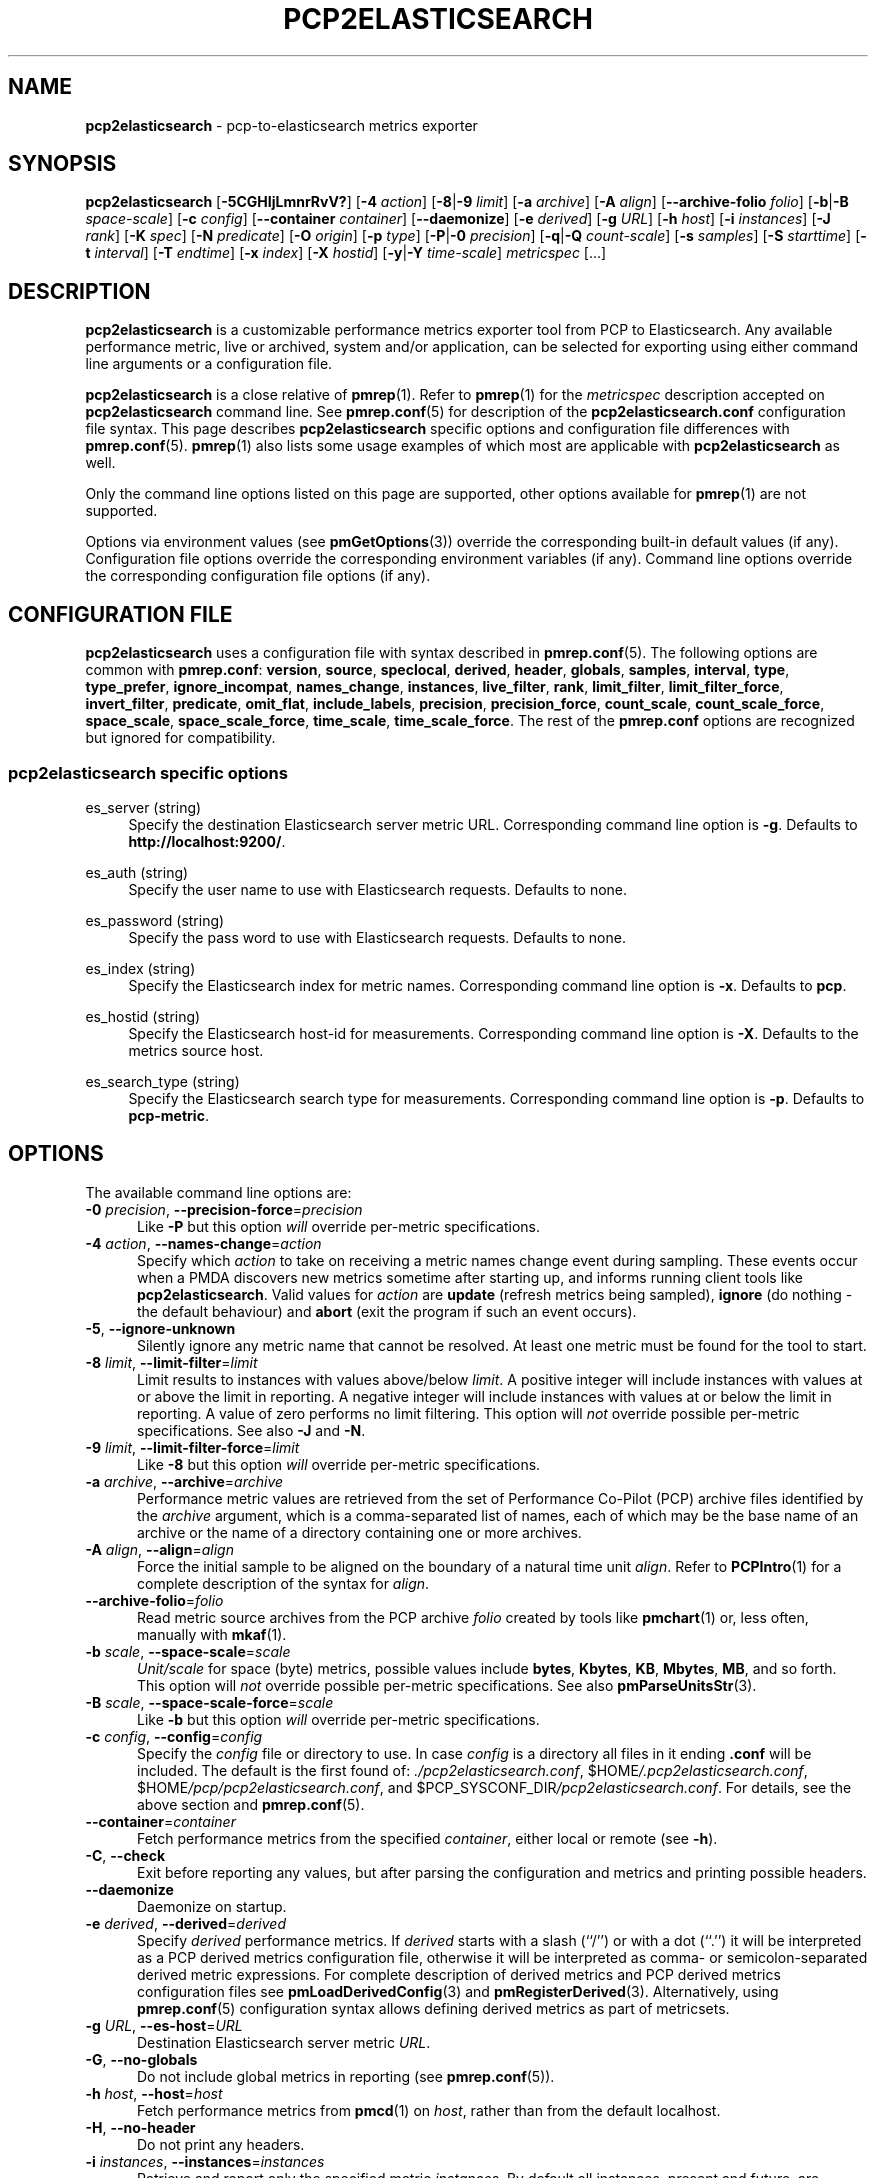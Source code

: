 '\"macro stdmacro
.\"
.\" Copyright (C) 2015-2021 Marko Myllynen <myllynen@redhat.com>
.\" Copyright (C) 2016-2018,2022 Red Hat.
.\"
.\" This program is free software; you can redistribute it and/or modify it
.\" under the terms of the GNU General Public License as published by the
.\" Free Software Foundation; either version 2 of the License, or (at your
.\" option) any later version.
.\"
.\" This program is distributed in the hope that it will be useful, but
.\" WITHOUT ANY WARRANTY; without even the implied warranty of MERCHANTABILITY
.\" or FITNESS FOR A PARTICULAR PURPOSE.  See the GNU General Public License
.\" for more details.
.\"
.\"
.TH PCP2ELASTICSEARCH 1 "PCP" "Performance Co-Pilot"
.SH NAME
\f3pcp2elasticsearch\f1 \- pcp-to-elasticsearch metrics exporter
.SH SYNOPSIS
\fBpcp2elasticsearch\fP
[\fB\-5CGHIjLmnrRvV?\fP]
[\fB\-4\fP \fIaction\fP]
[\fB\-8\fP|\fB\-9\fP \fIlimit\fP]
[\fB\-a\fP \fIarchive\fP]
[\fB\-A\fP \fIalign\fP]
[\fB\-\-archive\-folio\fP \fIfolio\fP]
[\fB\-b\fP|\fB\-B\fP \fIspace-scale\fP]
[\fB\-c\fP \fIconfig\fP]
[\fB\-\-container\fP \fIcontainer\fP]
[\fB\-\-daemonize\fP]
[\fB\-e\fP \fIderived\fP]
[\fB\-g\fP \fIURL\fP]
[\fB\-h\fP \fIhost\fP]
[\fB\-i\fP \fIinstances\fP]
[\fB\-J\fP \fIrank\fP]
[\fB\-K\fP \fIspec\fP]
[\fB\-N\fP \fIpredicate\fP]
[\fB\-O\fP \fIorigin\fP]
[\fB\-p\fP \fItype\fP]
[\fB\-P\fP|\fB\-0\fP \fIprecision\fP]
[\fB\-q\fP|\fB\-Q\fP \fIcount-scale\fP]
[\fB\-s\fP \fIsamples\fP]
[\fB\-S\fP \fIstarttime\fP]
[\fB\-t\fP \fIinterval\fP]
[\fB\-T\fP \fIendtime\fP]
[\fB\-x\fP \fIindex\fP]
[\fB\-X\fP \fIhostid\fP]
[\fB\-y\fP|\fB\-Y\fP \fItime-scale\fP]
\fImetricspec\fP
[...]
.SH DESCRIPTION
.B pcp2elasticsearch
is a customizable performance metrics exporter tool from PCP to
Elasticsearch.
Any available performance metric, live or archived, system and/or
application, can be selected for exporting using either command line
arguments or a configuration file.
.PP
.B pcp2elasticsearch
is a close relative of
.BR pmrep (1).
Refer to
.BR pmrep (1)
for the
.I metricspec
description accepted on
.B pcp2elasticsearch
command line.
See
.BR pmrep.conf (5)
for description of the
.B pcp2elasticsearch.conf
configuration file syntax.
This page describes
.B pcp2elasticsearch
specific options and configuration file differences with
.BR pmrep.conf (5).
.BR pmrep (1)
also lists some usage examples of which most are applicable with
.B pcp2elasticsearch
as well.
.PP
Only the command line options listed on this page are supported,
other options available for
.BR pmrep (1)
are not supported.
.PP
Options via environment values (see
.BR pmGetOptions (3))
override the corresponding built-in default values (if any).
Configuration file options override the corresponding
environment variables (if any).
Command line options override the corresponding configuration
file options (if any).
.SH CONFIGURATION FILE
.B pcp2elasticsearch
uses a configuration file with syntax described in
.BR pmrep.conf (5).
The following options are common with
.BR pmrep.conf :
.BR version ,
.BR source ,
.BR speclocal ,
.BR derived ,
.BR header ,
.BR globals ,
.BR samples ,
.BR interval ,
.BR type ,
.BR type_prefer ,
.BR ignore_incompat ,
.BR names_change ,
.BR instances ,
.BR live_filter ,
.BR rank ,
.BR limit_filter ,
.BR limit_filter_force ,
.BR invert_filter ,
.BR predicate ,
.BR omit_flat ,
.BR include_labels ,
.BR precision ,
.BR precision_force ,
.BR count_scale ,
.BR count_scale_force ,
.BR space_scale ,
.BR space_scale_force ,
.BR time_scale ,
.BR time_scale_force .
The rest of the
.B pmrep.conf
options are recognized but ignored for compatibility.
.SS pcp2elasticsearch specific options
es_server (string)
.RS 4
Specify the destination Elasticsearch server metric URL.
Corresponding command line option is \fB\-g\fP.
Defaults to \fBhttp://localhost:9200/\fP.
.RE
.PP
es_auth (string)
.RS 4
Specify the user name to use with Elasticsearch requests.
Defaults to none.
.RE
.PP
es_password (string)
.RS 4
Specify the pass word to use with Elasticsearch requests.
Defaults to none.
.RE
.PP
es_index (string)
.RS 4
Specify the Elasticsearch index for metric names.
Corresponding command line option is \fB\-x\fP.
Defaults to \fBpcp\fP.
.RE
.PP
es_hostid (string)
.RS 4
Specify the Elasticsearch host-id for measurements.
Corresponding command line option is \fB\-X\fP.
Defaults to the metrics source host.
.RE
.PP
es_search_type (string)
.RS 4
Specify the Elasticsearch search type for measurements.
Corresponding command line option is \fB\-p\fP.
Defaults to \fBpcp\-metric\fP.
.RE
.SH OPTIONS
The available command line options are:
.TP 5
\fB\-0\fR \fIprecision\fR, \fB\-\-precision\-force\fR=\fIprecision\fR
Like
.B \-P
but this option \fIwill\fP override per-metric specifications.
.TP
\fB\-4\fR \fIaction\fR, \fB\-\-names\-change\fR=\fIaction\fR
Specify which
.I action
to take on receiving a metric names change event during sampling.
These events occur when a PMDA discovers new metrics sometime
after starting up, and informs running client tools like
.BR pcp2elasticsearch .
Valid values for
.I action
are \fBupdate\fP (refresh metrics being sampled),
\fBignore\fP (do nothing \- the default behaviour)
and \fBabort\fP (exit the program if such an event occurs).
.TP
\fB\-5\fR, \fB\-\-ignore\-unknown\fR
Silently ignore any metric name that cannot be resolved.
At least one metric must be found for the tool to start.
.TP
\fB\-8\fR \fIlimit\fR, \fB\-\-limit\-filter\fR=\fIlimit\fR
Limit results to instances with values above/below
.IR limit .
A positive integer will include instances with values
at or above the limit in reporting.
A negative integer will include instances with values
at or below the limit in reporting.
A value of zero performs no limit filtering.
This option will \fInot\fP override possible per-metric specifications.
See also
.BR \-J " and "
.BR \-N .
.TP
\fB\-9\fR \fIlimit\fR, \fB\-\-limit\-filter\-force\fR=\fIlimit\fR
Like
.B \-8
but this option \fIwill\fP override per-metric specifications.
.TP
\fB\-a\fR \fIarchive\fR, \fB\-\-archive\fR=\fIarchive\fR
Performance metric values are retrieved from the set of Performance
Co-Pilot (PCP) archive files identified by the
.I archive
argument, which is a comma-separated list of names, each
of which may be the base name of an archive or the name of
a directory containing one or more archives.
.TP
\fB\-A\fR \fIalign\fR, \fB\-\-align\fR=\fIalign\fR
Force the initial sample to be
aligned on the boundary of a natural time unit
.IR align .
Refer to
.BR PCPIntro (1)
for a complete description of the syntax for
.IR align .
.TP
\fB\-\-archive\-folio\fR=\fIfolio\fR
Read metric source archives from the PCP archive
.I folio
created by tools like
.BR pmchart (1)
or, less often, manually with
.BR mkaf (1).
.TP
\fB\-b\fR \fIscale\fR, \fB\-\-space\-scale\fR=\fIscale\fR
.I Unit/scale
for space (byte) metrics, possible values include
.BR bytes ,
.BR Kbytes ,
.BR KB ,
.BR Mbytes ,
.BR MB ,
and so forth.
This option will \fInot\fP override possible per-metric specifications.
See also
.BR pmParseUnitsStr (3).
.TP
\fB\-B\fR \fIscale\fR, \fB\-\-space\-scale\-force\fR=\fIscale\fR
Like
.B \-b
but this option \fIwill\fP override per-metric specifications.
.TP
\fB\-c\fR \fIconfig\fR, \fB\-\-config\fR=\fIconfig\fR
Specify the
.I config
file or directory to use.
In case \fIconfig\fP is a directory all files in it ending
\fB.conf\fR will be included.
The default is the first found of:
.IR ./pcp2elasticsearch.conf ,
.IR \f(CR$HOME\fP/.pcp2elasticsearch.conf ,
.IR \f(CR$HOME\fP/pcp/pcp2elasticsearch.conf ,
and
.IR \f(CR$PCP_SYSCONF_DIR\fP/pcp2elasticsearch.conf .
For details, see the above section and
.BR pmrep.conf (5).
.TP
\fB\-\-container\fR=\fIcontainer\fR
Fetch performance metrics from the specified
.IR container ,
either local or remote (see
.BR \-h ).
.TP
\fB\-C\fR, \fB\-\-check\fR
Exit before reporting any values, but after parsing the configuration
and metrics and printing possible headers.
.TP
.B \-\-daemonize
Daemonize on startup.
.TP
\fB\-e\fR \fIderived\fR, \fB\-\-derived\fR=\fIderived\fR
Specify
.I derived
performance metrics.
If
.I derived
starts with a slash (``/'') or with a dot (``.'') it will be
interpreted as a PCP derived metrics configuration file, otherwise it will
be interpreted as comma- or semicolon-separated derived metric expressions.
For complete description of derived metrics and PCP derived metrics
configuration files see
.BR pmLoadDerivedConfig (3)
and
.BR pmRegisterDerived (3).
Alternatively, using
.BR pmrep.conf (5)
configuration syntax allows defining derived metrics as part of metricsets.
.TP
\fB\-g\fR \fIURL\fR, \fB\-\-es\-host\fR=\fIURL\fR
Destination Elasticsearch server metric
.IR URL .
.TP
\fB\-G\fR, \fB\-\-no\-globals\fR
Do not include global metrics in reporting (see
.BR pmrep.conf (5)).
.TP
\fB\-h\fR \fIhost\fR, \fB\-\-host\fR=\fIhost\fR
Fetch performance metrics from
.BR pmcd (1)
on
.IR host ,
rather than from the default localhost.
.TP
\fB\-H\fR, \fB\-\-no\-header\fR
Do not print any headers.
.TP
\fB\-i\fR \fIinstances\fR, \fB\-\-instances\fR=\fIinstances\fR
Retrieve and report only the specified metric
.IR instances .
By default all instances, present and future, are reported.
.RS
.PP
Refer to
.BR pmrep (1)
for complete description of this option.
.RE
.TP
\fB\-I\fR, \fB\-\-ignore\-incompat\fR
Ignore incompatible metrics.
By default incompatible metrics (that is,
their type is unsupported or they cannot be scaled as requested)
will cause
.B pcp2elasticsearch
to terminate with an error message.
With this option all incompatible metrics are silently omitted
from reporting.
This may be especially useful when requesting
non-leaf nodes of the PMNS tree for reporting.
.TP
\fB\-j\fR, \fB\-\-live\-filter\fR
Perform instance live filtering.
This allows capturing all named instances even if processes
are restarted at some point (unlike without live filtering).
Performing live filtering over a huge number of instances will add
some internal overhead so a bit of user caution is advised.
See also
.BR \-n .
.TP
\fB\-J\fR \fIrank\fR, \fB\-\-rank\fR=\fIrank\fR
Limit results to highest/lowest
.IR rank ed
instances of set-valued metrics.
A positive integer will include highest valued instances in reporting.
A negative integer will include lowest valued instances in reporting.
A value of zero performs no ranking.
Ranking does not imply sorting, see
.BR \-6 .
See also
.BR \-8 .
.TP
\fB\-K\fR \fIspec\fR, \fB\-\-spec\-local\fR=\fIspec\fR
When fetching metrics from a local context (see
.BR \-L ),
the
.B \-K
option may be used to control the DSO PMDAs that should be made accessible.
The
.I spec
argument conforms to the syntax described in
.BR pmSpecLocalPMDA (3).
More than one
.B \-K
option may be used.
.TP
\fB\-L\fR, \fB\-\-local\-PMDA\fR
Use a local context to collect metrics from DSO PMDAs on the local host
without PMCD.
See also
.BR \-K .
.TP
\fB\-m\fR, \fB\-\-include\-labels\fR
Include PCP metric labels in the output.
.TP
\fB\-n\fR, \fB\-\-invert\-filter\fR
Perform ranking before live filtering.
By default instance live filtering (when requested, see
.BR \-j )
happens before instance ranking (when requested, see
.BR \-J ).
With this option the logic is inverted and ranking happens before
live filtering.
.TP
\fB\-N\fR \fIpredicate\fR, \fB\-\-predicate\fR=\fIpredicate\fR
Specify a comma-separated list of
.I predicate
filter reference metrics.
By default ranking (see
.BR \-J )
happens for each metric individually.
With predicates, ranking is done only for the
specified predicate metrics.
When reporting, rest of the metrics sharing the same
.I instance domain
(see
.BR PCPIntro (1))
as the predicate will include only the highest/lowest ranking
instances of the corresponding predicate.
Ranking does not imply sorting, see
.BR \-6 .
.RS
.PP
So for example, using \fBproc.memory.rss\fP
(resident memory size of process)
as the
.I predicate
metric together with \fBproc.io.total_bytes\fP and \fBmem.util.used\fP as
metrics to be reported, only the processes using most/least (as per
.BR \-J )
memory will be included when reporting total bytes written by processes.
Since \fBmem.util.used\fP is a single-valued metric (thus not sharing the
same instance domain as the process related metrics),
it will be reported as usual.
.RE
.TP
\fB\-O\fR \fIorigin\fR, \fB\-\-origin\fR=\fIorigin\fR
When reporting archived metrics, start reporting at
.I origin
within the time window (see
.B \-S
and
.BR \-T ).
Refer to
.BR PCPIntro (1)
for a complete description of the syntax for
.IR origin .
.TP
\fB\-p\fR \fItype\fR, \fB\-\-es\-search\-type\fR=\fItype\fR
Elasticsearch search
.I type
for measurements.
.TP
\fB\-P\fR \fIprecision\fR, \fB\-\-precision\fR=\fIprecision\fR
Use
.I precision
for numeric non-integer output values.
The default is to use 3 decimal places (when applicable).
This option will \fInot\fP override possible per-metric specifications.
.TP
\fB\-q\fR \fIscale\fR, \fB\-\-count\-scale\fR=\fIscale\fR
.I Unit/scale
for count metrics, possible values include
.BR "count x 10^\-1" ,
.BR "count" ,
.BR "count x 10" ,
.BR "count x 10^2" ,
and so forth from
.B 10^\-8
to
.BR 10^7 .
.\" https://bugzilla.redhat.com/show_bug.cgi?id=1264124
(These values are currently space-sensitive.)
This option will \fInot\fP override possible per-metric specifications.
See also
.BR pmParseUnitsStr (3).
.TP
\fB\-Q\fR \fIscale\fR, \fB\-\-count\-scale\-force\fR=\fIscale\fR
Like
.B \-q
but this option \fIwill\fP override per-metric specifications.
.TP
\fB\-r\fR, \fB\-\-raw\fR
Output raw metric values, do not convert cumulative counters to rates.
This option \fIwill\fP override possible per-metric specifications.
.TP
\fB\-R\fR, \fB\-\-raw\-prefer\fR
Like
.B \-r
but this option will \fInot\fP override per-metric specifications.
.TP
\fB\-s\fR \fIsamples\fR, \fB\-\-samples\fR=\fIsamples\fR
The
.I samples
argument defines the number of samples to be retrieved and reported.
If
.I samples
is 0 or
.B \-s
is not specified,
.B pcp2elasticsearch
will sample and report continuously (in real time mode) or until the end
of the set of PCP archives (in archive mode).
See also
.BR \-T .
.TP
\fB\-S\fR \fIstarttime\fR, \fB\-\-start\fR=\fIstarttime\fR
When reporting archived metrics, the report will be restricted to those
records logged at or after
.IR starttime .
Refer to
.BR PCPIntro (1)
for a complete description of the syntax for
.IR starttime .
.TP
\fB\-t\fR \fIinterval\fR, \fB\-\-interval\fR=\fIinterval\fR
Set the reporting
.I interval
to something other than the default 1 second.
The
.I interval
argument follows the syntax described in
.BR PCPIntro (1),
and in the simplest form may be an unsigned integer
(the implied units in this case are seconds).
See also the
.B \-T
option.
.TP
\fB\-T\fR \fIendtime\fR, \fB\-\-finish\fR=\fIendtime\fR
When reporting archived metrics, the report will be restricted to those
records logged before or at
.IR endtime .
Refer to
.BR PCPIntro (1)
for a complete description of the syntax for
.IR endtime .
.RS
.PP
When used to define the runtime before \fBpcp2elasticsearch\fP will exit,
if no \fIsamples\fP is given (see \fB\-s\fP) then the number of
reported samples depends on \fIinterval\fP (see \fB\-t\fP).
If
.I samples
is given then
.I interval
will be adjusted to allow reporting of
.I samples
during runtime.
In case all of
.BR \-T ,
.BR \-s ,
and
.B \-t
are given,
.I endtime
determines the actual time
.B pcp2elasticsearch
will run.
.RE
.TP
\fB\-v\fR, \fB\-\-omit\-flat\fR
Report only set-valued metrics with instances (e.g. disk.dev.read) and
omit single-valued ``flat'' metrics without instances (e.g.
kernel.all.sysfork).
See
.B \-i
and
.BR \-I .
.TP
\fB\-V\fR, \fB\-\-version\fR
Display version number and exit.
.TP
\fB\-x\fR \fIindex\fR, \fB\-\-es\-index\fR=\fIindex\fR
Elasticsearch
.I index
for metric names.
.TP
\fB\-X\fR \fIhostid\fR, \fB\-\-es\-hostid\fR=\fIhostid\fR
Elasticsearch
.I hostid
for measurements.
.TP
\fB\-y\fR \fIscale\fR, \fB\-\-time\-scale\fR=\fIscale\fR
.I Unit/scale
for time metrics, possible values include
.BR nanosec ,
.BR ns ,
.BR microsec ,
.BR us ,
.BR millisec ,
.BR ms ,
and so forth up to
.BR hour ,
.BR hr .
This option will \fInot\fP override possible per-metric specifications.
See also
.BR pmParseUnitsStr (3).
.TP
\fB\-Y\fR \fIscale\fR, \fB\-\-time\-scale\-force\fR=\fIscale\fR
Like
.B \-y
but this option \fIwill\fP override per-metric specifications.
.TP
\fB\-?\fR, \fB\-\-help\fR
Display usage message and exit.
.SH OUTPUT FORMAT
First,
.B pcp2elasticsearch
sends this type definition to Elasticsearch:
.IP
 {
     "mappings": {
         "pcp-metric": {
             "properties": {
                 "@timestamp": {
                     "type": "date"
                 },
                 "host-id": {
                     "type": "string"
                 }
             }
         }
     }
 }
.PP
The actual metrics data document is similar to this example:
.IP
 {
     "@host-id": "bozo",
     "mem": {
         "util": {
             "used": 4525820,
             "free": 3344000
         }
     },
     "@timestamp": 1507637520,
     "disk": {
         "partitions": {
             "@instances": [
                 {
                     "read": 1121,
                     "@id": "sda1"
                 },
                 {
                     "read": 77306,
                     "@id": "sda2"
                 },
                 {
                     "read": 131,
                     "@id": "sda3"
                 }
             ]
         }
     }
 }
.SH FILES
.TP 5
.I pcp2elasticsearch.conf
\fBpcp2elasticsearch\fP configuration file (see \fB\-c\fP)
.TP
.I \f(CR$PCP_SYSCONF_DIR\fP/pmrep/*.conf
system provided default \fBpmrep\fP configuration files
.SH PCP ENVIRONMENT
Environment variables with the prefix \fBPCP_\fP are used to parameterize
the file and directory names used by PCP.
On each installation, the
file \fI/etc/pcp.conf\fP contains the local values for these variables.
The \fB$PCP_CONF\fP variable may be used to specify an alternative
configuration file, as described in \fBpcp.conf\fP(5).
.PP
For environment variables affecting PCP tools, see \fBpmGetOptions\fP(3).
.SH SEE ALSO
.BR PCPIntro (1),
.BR mkaf (1),
.BR pcp (1),
.BR pcp2graphite (1),
.BR pcp2influxdb (1),
.BR pcp2json (1),
.BR pcp2spark (1),
.BR pcp2xlsx (1),
.BR pcp2xml (1),
.BR pcp2zabbix (1),
.BR pmcd (1),
.BR pminfo (1),
.BR pmrep (1),
.BR pmGetOptions (3),
.BR pmLoadDerivedConfig (3),
.BR pmParseUnitsStr (3),
.BR pmRegisterDerived (3),
.BR pmSpecLocalPMDA (3),
.BR LOGARCHIVE (5),
.BR pcp.conf (5),
.BR pmrep.conf (5)
and
.BR PMNS (5).
